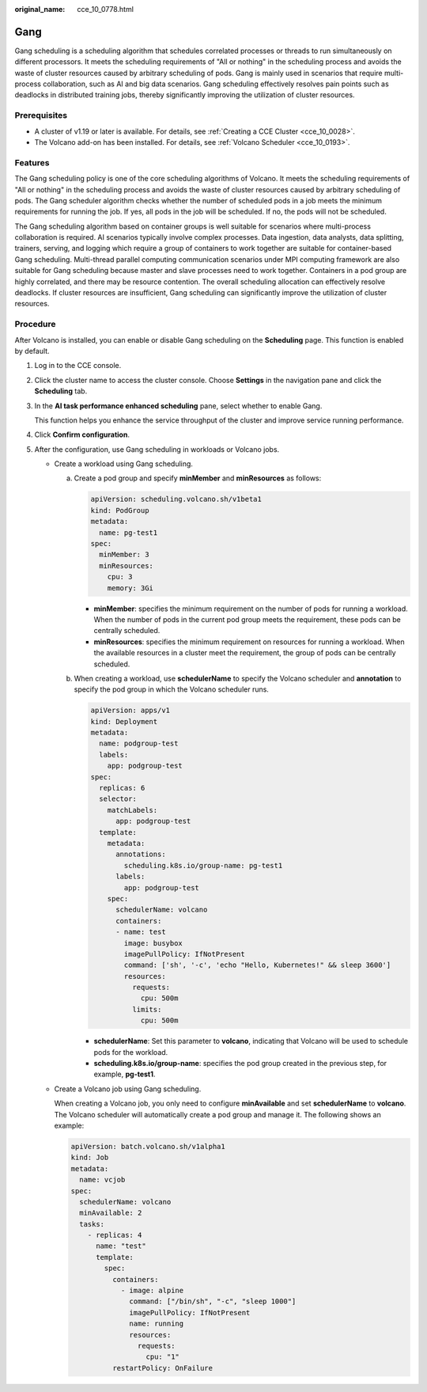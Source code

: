 :original_name: cce_10_0778.html

.. _cce_10_0778:

Gang
====

Gang scheduling is a scheduling algorithm that schedules correlated processes or threads to run simultaneously on different processors. It meets the scheduling requirements of "All or nothing" in the scheduling process and avoids the waste of cluster resources caused by arbitrary scheduling of pods. Gang is mainly used in scenarios that require multi-process collaboration, such as AI and big data scenarios. Gang scheduling effectively resolves pain points such as deadlocks in distributed training jobs, thereby significantly improving the utilization of cluster resources.

Prerequisites
-------------

-  A cluster of v1.19 or later is available. For details, see :ref:`Creating a CCE Cluster <cce_10_0028>`.
-  The Volcano add-on has been installed. For details, see :ref:`Volcano Scheduler <cce_10_0193>`.

Features
--------

The Gang scheduling policy is one of the core scheduling algorithms of Volcano. It meets the scheduling requirements of "All or nothing" in the scheduling process and avoids the waste of cluster resources caused by arbitrary scheduling of pods. The Gang scheduler algorithm checks whether the number of scheduled pods in a job meets the minimum requirements for running the job. If yes, all pods in the job will be scheduled. If no, the pods will not be scheduled.

The Gang scheduling algorithm based on container groups is well suitable for scenarios where multi-process collaboration is required. AI scenarios typically involve complex processes. Data ingestion, data analysts, data splitting, trainers, serving, and logging which require a group of containers to work together are suitable for container-based Gang scheduling. Multi-thread parallel computing communication scenarios under MPI computing framework are also suitable for Gang scheduling because master and slave processes need to work together. Containers in a pod group are highly correlated, and there may be resource contention. The overall scheduling allocation can effectively resolve deadlocks. If cluster resources are insufficient, Gang scheduling can significantly improve the utilization of cluster resources.

Procedure
---------

After Volcano is installed, you can enable or disable Gang scheduling on the **Scheduling** page. This function is enabled by default.

#. Log in to the CCE console.

#. Click the cluster name to access the cluster console. Choose **Settings** in the navigation pane and click the **Scheduling** tab.

#. In the **AI task performance enhanced scheduling** pane, select whether to enable Gang.

   This function helps you enhance the service throughput of the cluster and improve service running performance.

#. Click **Confirm configuration**.

#. After the configuration, use Gang scheduling in workloads or Volcano jobs.

   -  Create a workload using Gang scheduling.

      a. Create a pod group and specify **minMember** and **minResources** as follows:

         .. code-block::

            apiVersion: scheduling.volcano.sh/v1beta1
            kind: PodGroup
            metadata:
              name: pg-test1
            spec:
              minMember: 3
              minResources:
                cpu: 3
                memory: 3Gi

         -  **minMember**: specifies the minimum requirement on the number of pods for running a workload. When the number of pods in the current pod group meets the requirement, these pods can be centrally scheduled.
         -  **minResources**: specifies the minimum requirement on resources for running a workload. When the available resources in a cluster meet the requirement, the group of pods can be centrally scheduled.

      b. When creating a workload, use **schedulerName** to specify the Volcano scheduler and **annotation** to specify the pod group in which the Volcano scheduler runs.

         .. code-block::

            apiVersion: apps/v1
            kind: Deployment
            metadata:
              name: podgroup-test
              labels:
                app: podgroup-test
            spec:
              replicas: 6
              selector:
                matchLabels:
                  app: podgroup-test
              template:
                metadata:
                  annotations:
                    scheduling.k8s.io/group-name: pg-test1
                  labels:
                    app: podgroup-test
                spec:
                  schedulerName: volcano
                  containers:
                  - name: test
                    image: busybox
                    imagePullPolicy: IfNotPresent
                    command: ['sh', '-c', 'echo "Hello, Kubernetes!" && sleep 3600']
                    resources:
                      requests:
                        cpu: 500m
                      limits:
                        cpu: 500m

         -  **schedulerName**: Set this parameter to **volcano**, indicating that Volcano will be used to schedule pods for the workload.
         -  **scheduling.k8s.io/group-name**: specifies the pod group created in the previous step, for example, **pg-test1**.

   -  Create a Volcano job using Gang scheduling.

      When creating a Volcano job, you only need to configure **minAvailable** and set **schedulerName** to **volcano**. The Volcano scheduler will automatically create a pod group and manage it. The following shows an example:

      .. code-block::

         apiVersion: batch.volcano.sh/v1alpha1
         kind: Job
         metadata:
           name: vcjob
         spec:
           schedulerName: volcano
           minAvailable: 2
           tasks:
             - replicas: 4
               name: "test"
               template:
                 spec:
                   containers:
                     - image: alpine
                       command: ["/bin/sh", "-c", "sleep 1000"]
                       imagePullPolicy: IfNotPresent
                       name: running
                       resources:
                         requests:
                           cpu: "1"
                   restartPolicy: OnFailure

